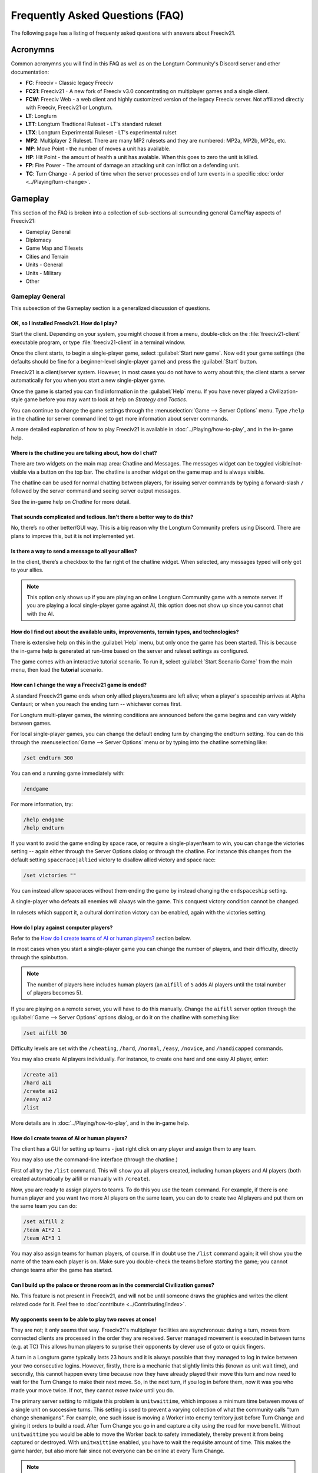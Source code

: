 ..
    SPDX-License-Identifier: GPL-3.0-or-later
    SPDX-FileCopyrightText: 1996-2021 Freeciv Contributors
    SPDX-FileCopyrightText: 2022-2023 James Robertson <jwrober@gmail.com>
    SPDX-FileCopyrightText: 2022 louis94 <m_louis30@yahoo.com>

.. Custom Interpretive Text Roles for longturn.net/Freeciv21
.. role:: unit
.. role:: improvement
.. role:: wonder
.. role:: advance

Frequently Asked Questions (FAQ)
********************************


The following page has a listing of frequenty asked questions with answers about Freeciv21.

Acronymns
=========

Common acronymns you will find in this FAQ as well as on the Longturn Community's Discord server and other
documentation:

* :strong:`FC`: Freeciv - Classic legacy Freeciv
* :strong:`FC21`: Freeciv21 - A new fork of Freeciv v3.0 concentrating on multiplayer games and a single
  client.
* :strong:`FCW`: Freeciv Web - a web client and highly customized version of the legacy Freeciv server.
  Not affiliated directly with Freeciv, Freeciv21 or Longturn.
* :strong:`LT`: Longturn
* :strong:`LTT`: Longturn Tradtional Ruleset - LT's standard ruleset
* :strong:`LTX`: Longturn Experimental Ruleset - LT's experimental rulset
* :strong:`MP2`: Multiplayer 2 Ruleset. There are many MP2 rulesets and they are numbered: MP2a, MP2b, MP2c,
  etc.
* :strong:`MP`: Move Point - the number of moves a unit has available.
* :strong:`HP`: Hit Point - the amount of health a unit has avalable. When this goes to zero the unit is
  killed.
* :strong:`FP`: Fire Power - The amount of damage an attacking unit can inflict on a defending unit.
* :strong:`TC`: Turn Change - A period of time when the server processes end of turn events in a specific
  :doc:`order <../Playing/turn-change>`.


Gameplay
========

This section of the FAQ is broken into a collection of sub-sections all surrounding general GamePlay aspects
of Freeciv21:

* Gameplay General
* Diplomacy
* Game Map and Tilesets
* Cities and Terrain
* Units - General
* Units - Military
* Other


Gameplay General
----------------

This subsection of the Gameplay section is a generalized discussion of questions.

OK, so I installed Freeciv21. How do I play?
^^^^^^^^^^^^^^^^^^^^^^^^^^^^^^^^^^^^^^^^^^^^

Start the client. Depending on your system, you might choose it from a menu, double-click on the
:file:`freeciv21-client` executable program, or type :file:`freeciv21-client` in a terminal window.

Once the client starts, to begin a single-player game, select :guilabel:`Start new game`. Now edit your
game settings (the defaults should be fine for a beginner-level single-player game) and press the
:guilabel:`Start` button.

Freeciv21 is a client/server system. However, in most cases you do not have to worry about this; the client
starts a server automatically for you when you start a new single-player game.

Once the game is started you can find information in the :guilabel:`Help` menu. If you have never played a
Civilization-style game before you may want to look at help on :title-reference:`Strategy and Tactics`.

You can continue to change the game settings through the :menuselection:`Game --> Server Options` menu.
Type :literal:`/help` in the chatline (or server command line) to get more information about server commands.

A more detailed explanation of how to play Freeciv21 is available in :doc:`../Playing/how-to-play`, and in the
in-game help.

Where is the chatline you are talking about, how do I chat?
^^^^^^^^^^^^^^^^^^^^^^^^^^^^^^^^^^^^^^^^^^^^^^^^^^^^^^^^^^^

There are two widgets on the main map area: Chatline and Messages. The messages widget can be toggled
visible/not-visible via a button on the top bar. The chatline is another widget on the game map and is always
visible.

The chatline can be used for normal chatting between players, for issuing server commands by typing a
forward-slash :literal:`/` followed by the server command and seeing server output messages.

See the in-game help on :title-reference:`Chatline` for more detail.

That sounds complicated and tedious. Isn’t there a better way to do this?
^^^^^^^^^^^^^^^^^^^^^^^^^^^^^^^^^^^^^^^^^^^^^^^^^^^^^^^^^^^^^^^^^^^^^^^^^

No, there’s no other better/GUI way. This is a big reason why the Longturn Community prefers using Discord.
There are plans to improve this, but it is not implemented yet.

Is there a way to send a message to all your allies?
^^^^^^^^^^^^^^^^^^^^^^^^^^^^^^^^^^^^^^^^^^^^^^^^^^^^

In the client, there’s a checkbox to the far right of the chatline widget. When selected, any messages typed
will only got to your allies.

.. Note:: This option only shows up if you are playing an online Longturn Community game with a remote server.
  If you are playing a local single-player game against AI, this option does not show up since you cannot
  chat with the AI.

How do I find out about the available units, improvements, terrain types, and technologies?
^^^^^^^^^^^^^^^^^^^^^^^^^^^^^^^^^^^^^^^^^^^^^^^^^^^^^^^^^^^^^^^^^^^^^^^^^^^^^^^^^^^^^^^^^^^

There is extensive help on this in the :guilabel:`Help` menu, but only once the game has been started. This is
because the in-game help is generated at run-time based on the server and ruleset settings as configured.

The game comes with an interactive tutorial scenario. To run it, select :guilabel:`Start Scenario Game` from
the main menu, then load the :strong:`tutorial` scenario.

How can I change the way a Freeciv21 game is ended?
^^^^^^^^^^^^^^^^^^^^^^^^^^^^^^^^^^^^^^^^^^^^^^^^^^^

A standard Freeciv21 game ends when only allied players/teams are left alive; when a player's spaceship
arrives at Alpha Centauri; or when you reach the ending turn -- whichever comes first.

For Longturn multi-player games, the winning conditions are announced before the game begins and can vary
widely between games.

For local single-player games, you can change the default ending turn by changing the ``endturn`` setting.
You can do this through the :menuselection:`Game --> Server Options` menu or by typing into the chatline
something like:

.. code-block:: rst

    /set endturn 300


You can end a running game immediately with:

.. code-block:: rst

    /endgame


For more information, try:

.. code-block:: rst

    /help endgame
    /help endturn


If you want to avoid the game ending by space race, or require a single-player/team to win, you can change
the victories setting -- again either through the Server Options dialog or through the chatline. For instance
this changes from the default setting ``spacerace|allied`` victory to disallow allied victory and space race:

.. code-block:: rst

    /set victories ""


You can instead allow spaceraces without them ending the game by instead changing the ``endspaceship`` setting.

A single-player who defeats all enemies will always win the game. This conquest victory condition cannot be
changed.

In rulesets which support it, a cultural domination victory can be enabled, again with the victories setting.

How do I play against computer players?
^^^^^^^^^^^^^^^^^^^^^^^^^^^^^^^^^^^^^^^

Refer to the `How do I create teams of AI or human players?`_ section below.

In most cases when you start a single-player game you can change the number of players, and their
difficulty, directly through the spinbutton.

.. note:: The number of players here includes human players (an ``aifill`` of ``5`` adds AI players until the
  total number of players becomes 5).

If you are playing on a remote server, you will have to do this manually. Change the ``aifill`` server option
through the :guilabel:`Game --> Server Options` options dialog, or do it on the chatline with something like:

.. code-block:: rst

    /set aifill 30


Difficulty levels are set with the ``/cheating``, ``/hard``, ``/normal``, ``/easy``, ``/novice``, and
``/handicapped`` commands.

You may also create AI players individually. For instance, to create one hard and one easy AI player, enter:

.. code-block:: rst

    /create ai1
    /hard ai1
    /create ai2
    /easy ai2
    /list


More details are in :doc:`../Playing/how-to-play`, and in the in-game help.

How do I create teams of AI or human players?
^^^^^^^^^^^^^^^^^^^^^^^^^^^^^^^^^^^^^^^^^^^^^

The client has a GUI for setting up teams - just right click on any player and assign them to any team.

You may also use the command-line interface (through the chatline.)

First of all try the ``/list`` command. This will show you all players created, including human
players and AI players (both created automatically by aifill or manually with ``/create``).

Now, you are ready to assign players to teams. To do this you use the team command. For example, if there is
one human player and you want two more AI players on the same team, you can do to create two AI players and
put them on the same team you can do:

.. code-block:: rst

    /set aifill 2
    /team AI*2 1
    /team AI*3 1


You may also assign teams for human players, of course. If in doubt use the ``/list`` command again;
it will show you the name of the team each player is on. Make sure you double-check the teams before
starting the game; you cannot change teams after the game has started.

Can I build up the palace or throne room as in the commercial Civilization games?
^^^^^^^^^^^^^^^^^^^^^^^^^^^^^^^^^^^^^^^^^^^^^^^^^^^^^^^^^^^^^^^^^^^^^^^^^^^^^^^^^

No. This feature is not present in Freeciv21, and will not be until someone draws the graphics and writes the
client related code for it. Feel free to :doc:`contribute <../Contributing/index>`.

My opponents seem to be able to play two moves at once!
^^^^^^^^^^^^^^^^^^^^^^^^^^^^^^^^^^^^^^^^^^^^^^^^^^^^^^^

They are not; it only seems that way. Freeciv21's multiplayer facilities are asynchronous: during a turn,
moves from connected clients are processed in the order they are received. Server managed movement is executed
in between turns (e.g. at TC) This allows human players to surprise their opponents by clever use of goto or
quick fingers.

A turn in a Longturn game typically lasts 23 hours and it is always possible that they managed to log in twice
between your two consecutive logins. However, firstly, there is a mechanic that slightly limits this (known as
unit wait time), and secondly, this cannot happen every time because now they have already played their move
this turn and now need to wait for the Turn Change to make their next move. So, in the next turn, if you log
in before them, now it was you who made your move twice. If not, they cannot :emphasis:`move twice` until you
do.

The primary server setting to mitigate this problem is ``unitwaittime``, which imposes a minimum time between
moves of a single unit on successive turns. This setting is used to prevent a varying collection of what the
community calls "turn change shenanigans". For example, one such issue is moving a :unit:`Worker` into enemy
territory just before Turn Change and giving it orders to build a road. After Turn Change you go in and
capture a city using the road for move benefit. Without ``unitwaittime`` you would be able to move the
:unit:`Worker` back to safety immediately, thereby prevent it from being captured or destroyed. With
``unitwaittime`` enabled, you have to wait the requisite amount of time. This makes the game harder, but also
more fair since not everyone can be online at every Turn Change.

.. Note:: The ``unitwaittime`` setting is really only used in Longturn multi-player games and is not
  enabled/used for any of the single-player rulesets shipped with Freeciv21

Why are the AI players so hard on 'novice' or 'easy'?
^^^^^^^^^^^^^^^^^^^^^^^^^^^^^^^^^^^^^^^^^^^^^^^^^^^^^

Short answer is... You are not expanding fast enough.

You can also turn off Fog of War. That way, you will see the attacks of the AI. Just type
:code:`/set fogofwar disabled` on the chatline before the game starts.

Why are the AI players so easy on 'hard'?
^^^^^^^^^^^^^^^^^^^^^^^^^^^^^^^^^^^^^^^^^

Several reasons. For example, the AI is heavily play tested under and customized to the default ruleset and
server settings. Although there are several provisions in the code to adapt to changing rules, playing under
different conditions is quite a handicap for it. Though mostly the AI simply does not have a good, all
encompassing strategy besides :strong:`"eliminate nation x"`.

To make the game harder, you could try putting some or all of the AI into a team. This will ensure that they
will waste no time and resources negotiating with each other and spend them trying to eliminate you. They
will also help each other by trading techs. See the question `How do I create teams of AI or human players?`_.

You can also form more than one AI team by using any of the different predefined teams, or put some AI
players teamed with you. Another alternative is to create AIs that are of differing skill levels. The stronger
AIs will then go after the weaker ones.

What distinguishes AI players from humans? What do the skill levels mean?
^^^^^^^^^^^^^^^^^^^^^^^^^^^^^^^^^^^^^^^^^^^^^^^^^^^^^^^^^^^^^^^^^^^^^^^^^

AI players in Freeciv21 operate in the server, partly before all client moves, partly afterwards. Unlike the
client, they can in principle observe the full state of the game, including everything about other players,
although most levels deliberately restrict what they look at to some extent.

All AI players can change production without penalty. Some levels (generally the harder ones) get other
exceptions from game rules; conversely, easier levels get some penalties, and deliberately play less well in
some regards.

For more details about how the skill levels differ from each other, see the help for the relevant server
command (for instance :code:`/help hard`).

Other than as noted here, the AI players are not known to cheat.

Does the client have a combat calculator, like other Civ games have?
^^^^^^^^^^^^^^^^^^^^^^^^^^^^^^^^^^^^^^^^^^^^^^^^^^^^^^^^^^^^^^^^^^^^

There is no integrated combat calculator. You can use the one on the longturn.net website here:
https://longturn.net/warcalc/. You can also select an attacking unit and then middle-click over a defending
unit and in the pop-up window will see the odds of win/loss.

Where in the client does it say what government you’re currently under?
^^^^^^^^^^^^^^^^^^^^^^^^^^^^^^^^^^^^^^^^^^^^^^^^^^^^^^^^^^^^^^^^^^^^^^^

On the topbar near the right side there is a bank of graphics that show what your economy consists of (Tax,
Sci , or Lux) as well as what Government you are under, chance for Global Warming, Nuclear Winter and how far
along you are with research. You can hover your mouse over any of these icons to see more details.

What government do you start under?
^^^^^^^^^^^^^^^^^^^^^^^^^^^^^^^^^^^

You start under Despotism in LTT. This is a ruleset configured item.

Do things that give more trade (certain governments, wonders) only give this bonus if there’s already at least 1 trade produced on a tile?
^^^^^^^^^^^^^^^^^^^^^^^^^^^^^^^^^^^^^^^^^^^^^^^^^^^^^^^^^^^^^^^^^^^^^^^^^^^^^^^^^^^^^^^^^^^^^^^^^^^^^^^^^^^^^^^^^^^^^^^^^^^^^^^^^^^^^^^^^^

The short answer is yes in LTT. This is a ruleset configured item.


Diplomacy
---------

This subsection of the Gameplay section is a discussion around Diplomacy.

Why cannot I attack another player's units?
^^^^^^^^^^^^^^^^^^^^^^^^^^^^^^^^^^^^^^^^^^^

You have to declare war first. See the section for `How do I declare war on another player?`_ below.

.. note:: In some rulesets, you start out at war with all players. In other rulesets, as soon as you
    make contact with a player, you enter armistise towards peace. At lower skill levels, AI players offer
    you a cease-fire treaty upon first contact, which if accepted has to be broken before you can attack
    the player's units or cities. The main thing to remember is you have to be in the diplomatic state of war
    in order to attack an enemy.

How do I declare war on another player?
^^^^^^^^^^^^^^^^^^^^^^^^^^^^^^^^^^^^^^^

Go to the :guilabel:`Nations` page (F3), select the player row, then click :guilabel:`Cancel Treaty` at the
top. This drops you from :emphasis:`cease fire`, :emphasis:`armistice`, or :emphasis:`peace` into
:emphasis:`war`. If you have already signed a permanent :emphasis:`alliance` treaty with the player, you will
have to cancel treaties several times to get to :emphasis:`war`.

See the in-game help on :title-reference:`Diplomacy` for more detail.

.. note:: The ability to arbitrarily leave :emphasis:`peace` and go to :emphasis:`war` is also heavily
    dependent on the form of governement your nation is currently ruled by. See the in-game help on
    :title-reference:`Government` for more details.

How do I do diplomatic meetings?
^^^^^^^^^^^^^^^^^^^^^^^^^^^^^^^^

Go to the :guilabel:`Nations` page (F3), select the player row, then choose :guilabel:`Meet` at the top.
Remember that you have to either have contact with the player or an embassy established in one of their cities
with a :unit:`Diplomat`.

How do I trade money with other players?
^^^^^^^^^^^^^^^^^^^^^^^^^^^^^^^^^^^^^^^^

If you want to make a monetary exchange, first initiate a diplomatic meeting as described in the section
about `How do I do diplomatic meetings?`_ above. In the diplomacy dialog, enter the amount you wish to give in
the gold input field on your side or the amount you wish to receive in the gold input field on their side.
With the focus in either input field, press :guilabel:`Enter` to insert the clause into the treaty.

.. Note:: In some rulsets there might be a "tax" on gold transfers, so watch out that not all gold will make
  it to its intended destination nation.

Is there a way to tell who’s allied with who?
^^^^^^^^^^^^^^^^^^^^^^^^^^^^^^^^^^^^^^^^^^^^^

The :guilabel:`Nations` Page (F3) shows diplomacy and tech information if you have an embassy with the target
nation. To see what is going on, select a nation and look at the bottom of the screen.


Game Map and Tilesets
---------------------

This subsection of the Gameplay section is a discussion around the game map and tilesets (the graphics layer).

Can one use a regular square tileset for iso-square maps and vice versa?
^^^^^^^^^^^^^^^^^^^^^^^^^^^^^^^^^^^^^^^^^^^^^^^^^^^^^^^^^^^^^^^^^^^^^^^^

While that’s technically possible, hex and iso-hex topologies aren’t directly compatible with each other, so
the result isn’t playable in a good (visualization) way. In the client you can force the change of tileset by
going to :menuselection:`Game --> Load Another Tileset`. If the client can change, it will and you will be
able to experiment a bit. If there is a complete discrepency, the client will throw an error and will not make
the requested change.

How do I play on a hexagonal grid?
^^^^^^^^^^^^^^^^^^^^^^^^^^^^^^^^^^

It is possible to play with hexagonal instead of rectangular tiles. To do this you need to set your topology
before the game starts; set this with Map topology index from the game settings, or in the chatline:

.. code-block:: rst

    /set topology hex|iso|wrapx


This will cause the client to use an isometric hexagonal tileset when the game starts (go to
:menuselection:`Game --> Set local options` to choose a different one from the drop-down;
hexemplio and isophex are included with the game).

You may also play with overhead hexagonal, in which case you want to set the topology setting to
:code:`hex|wrapx`; the hex2t tileset is supplied for this mode.

Can one use a hexagonal tileset for iso-hex maps and vice versa?
^^^^^^^^^^^^^^^^^^^^^^^^^^^^^^^^^^^^^^^^^^^^^^^^^^^^^^^^^^^^^^^^

See the question `Can one use a regular square tileset for iso-square maps and vice versa?`_ above.


Cities and Terrain
------------------

This subsection of the Gameplay section is a discussion around cities and the terrain around them.

My irrigated grassland produces only 2 food. Is this a bug?
^^^^^^^^^^^^^^^^^^^^^^^^^^^^^^^^^^^^^^^^^^^^^^^^^^^^^^^^^^^

No, it is not -- it is a feature. Your government is probably Despotism, which has a -1 output penalty whenever
a tile produces more than 2 units of food, production, ortrade. You should change your government (See the
in-game help on :title-reference:`Government` for more detail) to get rid of this penalty.

This feature is also not 100% affected by the form of government. There are some small and great wonders
in certain rulesets that get rid of the output penalty.

Can I build land over sea/transform ocean to land?
^^^^^^^^^^^^^^^^^^^^^^^^^^^^^^^^^^^^^^^^^^^^^^^^^^

Yes. You can do that by placing :unit:`Engineer` in a :unit:`Transport` and going to the ocean tile you want
to build land on. Click the :unit:`Transport` to display a list of the transported :unit:`Engineers` and
activate them. Then give them the order of transforming the tile to swamp. This will take a very long time
though, so you had better try with 6 or 8 :unit:`Engineers` at a time. There must be 3 adjacent land tiles to
the ocean tile (e.g. a land corner) you are transforming for this activiy to work.

Is there an enforced minimum distance between cities?
^^^^^^^^^^^^^^^^^^^^^^^^^^^^^^^^^^^^^^^^^^^^^^^^^^^^^

This depends on the ruleset. In LTT there is a minimum distance of 3 empty tiles between two cities. You can
think of it as “no city can be built within the work radius of another city”, since the work radius of a city
is also 3 tiles in LTT.

This setting, knowns as ``citymindist``, can be set in the server settings before a local game starts or by
changing at the chatline:

.. code-block:: rst

    /set citymindist 4


If your city is going to grow next turn and you rush-buy a Granary, do you still get the food savings?
^^^^^^^^^^^^^^^^^^^^^^^^^^^^^^^^^^^^^^^^^^^^^^^^^^^^^^^^^^^^^^^^^^^^^^^^^^^^^^^^^^^^^^^^^^^^^^^^^^^^^^

Yes. Production is “produced” before growth at turn change. This is true for all rulsets as it is part of the
standard :doc:`Turn Change <../Playing/turn-change>` process.

How much population do Settlers take to build?
^^^^^^^^^^^^^^^^^^^^^^^^^^^^^^^^^^^^^^^^^^^^^^

Two (2) in the LTT ruleset. This is a ruleset configurable item. See the in-game help on
:title-reference:`Units` for more detail to see what the settings is for the ruleset you loaded at game
start.

Do tiles remember terraforming progress?
^^^^^^^^^^^^^^^^^^^^^^^^^^^^^^^^^^^^^^^^

If you change orders for the unit doing the terraforming and don’t change them back within the same turn, the
terraforming progress is lost. If you change orders and then change them back, nothing special happens.
Terraforming is always processed at Turn Change.

How frequently do natural disasters happen?
^^^^^^^^^^^^^^^^^^^^^^^^^^^^^^^^^^^^^^^^^^^

This depends on the ruleset. For the LTT ruleset, all natural disasters have a 1% probability to happen each
turn. The default is 10%. This setting, known as ``disasters``, can be set in the server settings before a
local game starts or by changing at the chatline:

.. code-block:: rst

    /set disasters 20


Does the city work area change in any way during the game?
^^^^^^^^^^^^^^^^^^^^^^^^^^^^^^^^^^^^^^^^^^^^^^^^^^^^^^^^^^

This is a ruleset configured option. In LTT the intial value is ``15``, effectively giving 3 tiles "out" from
the city center in all directions. Varying technologies or buildings can be programmed into the ruleset to
change the vision radius (e.g. the work area) of a city.

Is it worth it to build cities on hills (potentially with rivers), or is the risk of earthquakes and floods too large?
^^^^^^^^^^^^^^^^^^^^^^^^^^^^^^^^^^^^^^^^^^^^^^^^^^^^^^^^^^^^^^^^^^^^^^^^^^^^^^^^^^^^^^^^^^^^^^^^^^^^^^^^^^^^^^^^^^^^^^

It’s usually worth it, since hills and rivers have great defense values. Rivers also allow you to build an
:improvement:`Aqueduct, River` without the knowledge of Construction and it is much cheaper to build and
requires no upkeep.

.. note:: It is a great strategy if you can do this to place your first city (Capital) either on a river or
  adjacent to one to get this "fresh water" effect. You can get the city up to size 16 very fast with the right
  growth strategy.

Is there a benefit to lake tiles over ocean tiles? What are their differences?
^^^^^^^^^^^^^^^^^^^^^^^^^^^^^^^^^^^^^^^^^^^^^^^^^^^^^^^^^^^^^^^^^^^^^^^^^^^^^^

There are at least the following differences:

* Lake tiles allow an adjacent city to build a cheap :improvement:`Aqueduct, Lake` with no upkeep and before
  the discovery of :advance:`Construction`. This is commonly referred to as the "fresh water" effect.
* Lake tiles give more food than ocean tiles, especially with the Fish tile special.
* Shallow ocean gives +1 production with :improvement:`Offshore Platform`. The :improvement:`Offshore Platform`
  city improvement often comes with the discovery of :advance:`Miniturization` in most rulesets, but this is a
  ruleset configurable item.
* Some ships can’t travel on deep ocean (such as :unit:`Triremes`)
* Shallow ocean has a 10% defense bonus.
* Ocean tiles allow you to build :improvement:`Harbor`, giving +1 food. The :improvement:`Harbor` city
  improvement often comes with the discovery of :advance:`Seafaring` in most rulsets, but this is a ruleset
  configurable item.

Is “Aqueduct, River” identical to “Aqueduct, Lake”?
^^^^^^^^^^^^^^^^^^^^^^^^^^^^^^^^^^^^^^^^^^^^^^^^^^^

In most rulesets, yes. It is part of the "fresh water" effect of giving a cheap :improvement:`Aqueduct` that
has no gold upkeep and does not require the discovery of :advance:`Construction`.

Is the city tile worked for free?
^^^^^^^^^^^^^^^^^^^^^^^^^^^^^^^^^

Yes. This is hardcoded in the server. In all rulesets a size 1 city will always have two tiles being worked
by the citizens of the city: the city center tile and another one in its vision radius that is not being
worked by an adjacent city.

Do you get free irrigation on the city tile?
^^^^^^^^^^^^^^^^^^^^^^^^^^^^^^^^^^^^^^^^^^^^

You get a “virtual” irrigation effect. It works the same way as regular irrigation for food purposes, but
doesn’t allow you to build irrigation next to the city by itself. You’ll have to build regular irrigation on
the city center tile to do that. The free irrigation is lost if you build a mine on the city tile (just like
regular irrigation on a regular tile is lost with a mine). This means that a desert tile that is mined has
zero (0) food, even when on a city center tile. Since the “virtual” irrigation works like regular irrigation,
if you build a city on a tile that can’t be irrigated normally (e.g. a forest), you don’t get any food bonus.

In the late game, many rulesets have a :improvement:`Supermarket`, that comes with the disovery of
Refrigeration. A player can then use :unit:`Workers` or :unit:`Engineers` to add Farmland on top of the
existing irrigation for an addition food bonus. In this sense, if you want to get the Farmland food effect on
a city center tile that is already "virtually" irrigated you will have to actually irrigate the tile and then
add Farmland on top of it, just like any other regular tile.

Does the city tile have any production bonuses?
^^^^^^^^^^^^^^^^^^^^^^^^^^^^^^^^^^^^^^^^^^^^^^^

A city tile has a +1 production bonus, added after any other bonuses (such as railroad).

Does LTT have the extra food from rivers on a desert tile when irrigated, like other rulesets have?
^^^^^^^^^^^^^^^^^^^^^^^^^^^^^^^^^^^^^^^^^^^^^^^^^^^^^^^^^^^^^^^^^^^^^^^^^^^^^^^^^^^^^^^^^^^^^^^^^^^

Yes, an irrigated desert tile with a river gives an extra +1 food in addition to the regular irrigation food
bonus. This is a game engine (server) item and is not driven by a ruleset, such as LTT.

Is there any penalty when changing a city production task?
^^^^^^^^^^^^^^^^^^^^^^^^^^^^^^^^^^^^^^^^^^^^^^^^^^^^^^^^^^

There are 4 “categories” of production: units, city improvements (e.g. Buildings), great wonders, and small
wonders. If you change within a “category” (e.g. :unit:`Phalanx` to :unit:`Horsemen`, or
:improvement:`Library` to :improvement:`Bank`), there is no penalty. If you change across categories (e.g.
:unit:`Archers` to :improvement:`Library`, or :wonder:`Leonardo’s Workshop` to :unit:`Frigate`), there’s a 50%
penalty. If you change back to the same category within the same turn, the penalty is reversed. If you change
multiple times, the penalty is only applied once, which means that if you change the production target more
than once in a turn there will be no penalty as long as you land on the same "category" as was active at the
beginning of the turn.

Is there a way to claim tiles using Diplomats?
^^^^^^^^^^^^^^^^^^^^^^^^^^^^^^^^^^^^^^^^^^^^^^

No. In Freeciv21 there are generally 4 ways to gain tile ownership:

* Build a city and claim the tiles first.
* Grow your cities super big and much bigger than your neighbor's cities. National borders can move at Turn
  Change based on culture score.
* Build a Fortress and place a Military unit (e.g. a :unit:`Phalanx`) inside the Fortress.
* Conquer the city and take its tiles for your own.

Is there a way to create a hill other than terraforming a mountain?
^^^^^^^^^^^^^^^^^^^^^^^^^^^^^^^^^^^^^^^^^^^^^^^^^^^^^^^^^^^^^^^^^^^

You can also terraform a hill from plains with :unit:`Engineers`. In some rulesets, such as LTT, this is very
expensive in workker move points and can take some time unless you place many :unit:`Engineers` on the tile
at the same time.

Can you build a hill under a city?
^^^^^^^^^^^^^^^^^^^^^^^^^^^^^^^^^^

Yes, you sure can!


Units - General
---------------

This subsection of the Gameplay section is a generalized discussion around units.

When does the game inform you of enemy movement within your units’ field of vision?
^^^^^^^^^^^^^^^^^^^^^^^^^^^^^^^^^^^^^^^^^^^^^^^^^^^^^^^^^^^^^^^^^^^^^^^^^^^^^^^^^^^

It depends on the status of the unit. If the unit is fortified or working on another task (e.g. irrigation)
then you will not be notified. Only the :strong:`Sentry` status will give you a notification.

If I move a unit onto a mountain, does that change how many movement points the unit has next turn?
^^^^^^^^^^^^^^^^^^^^^^^^^^^^^^^^^^^^^^^^^^^^^^^^^^^^^^^^^^^^^^^^^^^^^^^^^^^^^^^^^^^^^^^^^^^^^^^^^^^

All units that end their turn on a mountain start with 1 less MP the following turn. The exception to this
rule are units that ignore terrain movement completely (e.g. :unit:`Explorers`, and :unit:`Alpine Troops`).
This is knowns as "ignoring terrain effects".

What is a unit’s terraforming speed based on?
^^^^^^^^^^^^^^^^^^^^^^^^^^^^^^^^^^^^^^^^^^^^^

It’s based on the base amount of movement points for that unit and veteran level bonus. The base terraforming
duration is specified in the ruleset files.

.. todo:: This is discussed in detail in a forthcoming LTT Gamer's Manual. Update this entry at that time.

Can workers do all land conversions? Or are most land conversions locked behind engineers?
^^^^^^^^^^^^^^^^^^^^^^^^^^^^^^^^^^^^^^^^^^^^^^^^^^^^^^^^^^^^^^^^^^^^^^^^^^^^^^^^^^^^^^^^^^

All :unit:`Workers` can do land conversions except for major land transformations, which are available only
with :unit:`Engineers`.

Does a damaged worker work slower than normal?
^^^^^^^^^^^^^^^^^^^^^^^^^^^^^^^^^^^^^^^^^^^^^^

No, Hit Points do not factor in a :unit:`Worker's` ability to conduct infrastructure improvements to tiles.

When terraforming, does some movement get used on the last turn of terraforming? Does the unit start with less movement points?
^^^^^^^^^^^^^^^^^^^^^^^^^^^^^^^^^^^^^^^^^^^^^^^^^^^^^^^^^^^^^^^^^^^^^^^^^^^^^^^^^^^^^^^^^^^^^^^^^^^^^^^^^^^^^^^^^^^^^^^^^^^^^^^

Terraforming doesn’t affect a unit's Movement Points in any way.

Does damage reduce the amount of movement points the unit has?
^^^^^^^^^^^^^^^^^^^^^^^^^^^^^^^^^^^^^^^^^^^^^^^^^^^^^^^^^^^^^^

This depends on the unit class and the ruleset configuration. If a unit’s help text specifies it is "slowed
down when damaged", then it does. If it doesn’t say anything about it, then it doesn’t.

Do Caravans give full production?
^^^^^^^^^^^^^^^^^^^^^^^^^^^^^^^^^

The :unit:`Caravan` unit is a special unit that allows a player to move production from one city to another in
order to increase the speed of constructing wonders (both small and great). This effect only works for wonders
and no other city improvement. The :unit:`Caravan` unit acts like any other unit when disbanded in a city: it
gives back 50% of the shields it took to construct it in the first place. In many rulesets the :unit:`Freight`
becomes available in the late game and obsoletes the :unit:`Caravan`. The :unit:`Freight` works the same way.

How does unit leveling work?
^^^^^^^^^^^^^^^^^^^^^^^^^^^^

Freeciv21 calls this unit "Veterancy" or "Veteran Levels". You have a chance every turn for any kind of unit to
gain an upgrade via experience. The experience depends on the unit and what they are doing. For example,
a :unit:`Worker` gains experience by creating terrain infrastructure, or a :unit:`Phalanx` gains experience
during both defense and offense (attack) movements. See the following table:

+-----------------+-------------------+------------------+------------------------+
|                 |                   |                  | Promotion Chance       |
| Level           | Combat Strength   | Move Bonus       +-----------+------------+
|                 |                   |                  | In Combat | By Working |
+=================+===================+==================+===========+============+
| Green           | 1x                | 0                | 50        | 9          |
+-----------------+-------------------+------------------+-----------+------------+
| Veteran 1 (v)   | 1.5x (from Green) | 1/3 (from Green) | 45        | 6          |
+-----------------+-------------------+------------------+-----------+------------+
| Veteran 2 (vv)  | 1.75x             | 2/3              | 40        | 6          |
+-----------------+-------------------+------------------+-----------+------------+
| Veteran 3 (vvv) | 2x                | 1                | 35        | 6          |
+-----------------+-------------------+------------------+-----------+------------+
| Hardened 1 (h1) | 2.25x             | 1 1/3            | 30        | 5          |
+-----------------+-------------------+------------------+-----------+------------+
| Hardened 2 (h2) | 2.5x              | 1 2/3            | 25        | 5          |
+-----------------+-------------------+------------------+-----------+------------+
| Hardened 3 (h3) | 2.75x             | 2                | 20        | 4          |
+-----------------+-------------------+------------------+-----------+------------+
| Elite 1 (e1)    | 3x                | 2 1/3            | 15        | 4          |
+-----------------+-------------------+------------------+-----------+------------+
| Elite 2 (e2)    | 3.25x             | 2 2/3            | 10        | 3          |
+-----------------+-------------------+------------------+-----------+------------+
| Elite 3 (e3)    | 3.5x              | 3                | 0         | 0          |
+-----------------+-------------------+------------------+-----------+------------+

Is it possible to change a unit’s home city?
^^^^^^^^^^^^^^^^^^^^^^^^^^^^^^^^^^^^^^^^^^^^

To be clear, a unit's "home city" is the city that produced it.

It is possible when the unit is moved to a city that isn’t its current home city. You then get an option to
change the home city. With the unit in a city you can either use hotkey “h” or
:guilabel:`Unit --> Set Home City` to rehome the unit to the city it is inside.

.. Note:: Some rulsets allow "unhomed" units. These kind of units will never have a home city and you cannot
  change it, even if you wanted to. These units have no upkeep, so they can stay unhomed.

Are queued goto commands executed before or after units and city improvements are built?
^^^^^^^^^^^^^^^^^^^^^^^^^^^^^^^^^^^^^^^^^^^^^^^^^^^^^^^^^^^^^^^^^^^^^^^^^^^^^^^^^^^^^^^^

After. For example, you can beat an enemy attacking unit with a queued goto to your city by rush-buying a
defensive unit (it will get built first during normal :doc:`turn change processing <../Playing/turn-change>`),
and the attacking unit will move after that.


Units - Military
----------------

This subsection of the Gameplay section is a discussion around military units specifically.

My opponent's last city is on a 1x1 island so I cannot conquer it, and they will not give up. What can I do?
^^^^^^^^^^^^^^^^^^^^^^^^^^^^^^^^^^^^^^^^^^^^^^^^^^^^^^^^^^^^^^^^^^^^^^^^^^^^^^^^^^^^^^^^^^^^^^^^^^^^^^^^^^^^

It depends on the ruleset, but often researching Amphibious Warfare will allow you to build a
:unit:`Marine`. Alternatively research Combined Arms and either move a :unit:`Helicopter` or airdrop a
:unit:`Paratrooper` there. When viewing the in-game help text for :title-reference:`Units`, be on the look out
for ``Can launch attack from non-native tiles``. This is the unit's feature that allows you to attack from
the ocean or air versus land, which is a native tile.

If you cannot build :unit:`Marines` yet, but you do have :unit:`Engineers`, and other land is close-by, you
can also build a land-bridge to the island (i.e. transform the ocean). If you choose this route, make sure
that your :unit:`Transport` is well defended!

Does a unit with less than 1 movement point remaining have weaker attacks?
^^^^^^^^^^^^^^^^^^^^^^^^^^^^^^^^^^^^^^^^^^^^^^^^^^^^^^^^^^^^^^^^^^^^^^^^^^

Yes, the base attack is multiplied by the remaining movement points when the unit has less than 1 MP left.
This is commonly known as “tired attack”. As an example, a green :unit:`Knights` (base attack 6) with 6/9
movement points remaining will attack as if it had attack 4.

How can I tell what final defense a unit will have after applying all bonuses from terrain, fortification, city, and such?
^^^^^^^^^^^^^^^^^^^^^^^^^^^^^^^^^^^^^^^^^^^^^^^^^^^^^^^^^^^^^^^^^^^^^^^^^^^^^^^^^^^^^^^^^^^^^^^^^^^^^^^^^^^^^^^^^^^^^^^^^^

The client doesn’t show this information, so you’ll have to calculate manually. Math is an important element of
all Freeciv21 games, and especialy the LTT and LTX multi-player games the Longturn Community enjoys playing. As
in the game of Chess, the "board" does not do the math for you. You much gauge the risk-reward ratios of your
moves and counter-moves. This is the same in Freeciv21. The game will not do the math for you. This table should
help you in doing the math:

+---------------------------------------+-----------------+------------------+-----------------+----------------------+-----------+-----------+--------------------+-------------------+
| Terrain                               | Open (Sentried) | Open (Fortified) | Fortress (Open) | Fortress (Fortified) | City <= 8 | City >= 9 | City <= 8 w/ Walls | City >=9 w/ Walls |
+=======================================+=================+==================+=================+======================+===========+===========+====================+===================+
| Grass, Plains, Desert, Tundra, Desert | 1.0x            | 1.5x             | 2.0x            | 3.0x                 | 2.25x     | 3.0x      | 3.75x              | 4.5x              |
+---------------------------------------+-----------------+------------------+-----------------+----------------------+-----------+-----------+--------------------+-------------------+
| Forest, Jungle, Swamp                 | 1.25x           | 1.88x            | 2.5x            | 3.75x                | 2.81x     | 3.75x     | 4.69x              | 5.63x             |
+---------------------------------------+-----------------+------------------+-----------------+----------------------+-----------+-----------+--------------------+-------------------+
| Hills                                 | 1.5x            | 2.25x            | 3.0x            | 4.5x                 | 3.38x     | 4.5x      | 5.63x              | 6.75x             |
+---------------------------------------+-----------------+------------------+-----------------+----------------------+-----------+-----------+--------------------+-------------------+
| Mountains                             | 2.0x            | 3.0x             | 4.0x            | 6.0x                 | N/A       | N/A       | N/A                | N/A               |
+---------------------------------------+-----------------+------------------+-----------------+----------------------+-----------+-----------+--------------------+-------------------+
| w/ River                              | +1.25x on top of the other modifiers above                                                                                                   |
+---------------------------------------+----------------------------------------------------------------------------------------------------------------------------------------------+

.. Tip:: The legacy Freeciv WiKi gives some good information in the Game Manual about Terrain here:
  https://freeciv.fandom.com/wiki/Terrain.

What is the math for upgrading units in LTT?
^^^^^^^^^^^^^^^^^^^^^^^^^^^^^^^^^^^^^^^^^^^^

The basic upgrade cost is the same as disbanding the old unit in a city, and then rush-buying the new unit from
the contributed shields (production).

:strong:`Example`: :unit:`Phalanx` --> :unit:`Pikeman`

The :unit:`Phalanx` contributes 7 shields (:math:`15 \div 2` rounded down). The :unit:`Pikeman` costs 25
shields. The remaining 18 shields (:math:`25 - 7`), is bought with gold using the formula for rush-buying
units. For the math folks out there, the formula for rush-buying units (in all cases, not just for upgrades)
is: :math:`2p + \frac{p^2}{20}` where :math:`p` is the remaining production (or shields).

Are diplomats used up when investigating an enemy city?
^^^^^^^^^^^^^^^^^^^^^^^^^^^^^^^^^^^^^^^^^^^^^^^^^^^^^^^

Yes, they are destroyed/consumed after conducting an "investigate city" action. In some rulesets (notably LTT
and LTX), there is a :unit:`Spy` available when you research Espionage. The :unit:`Spy` is not consumed by the
same actions as the :unit:`Diplomat`.

Are there any other diplomatic units, other than Diplomats and Spies?
^^^^^^^^^^^^^^^^^^^^^^^^^^^^^^^^^^^^^^^^^^^^^^^^^^^^^^^^^^^^^^^^^^^^^

The units available is highly dependent on the ruleset. For the LTT and LTX rulesets there are a couple "tech"
stealing units: :unit:`Scribe` and :unit:`Scholar`. They can be used to steal (incite) units from other players
and also to steal technology. In the LTT and LTX rulesets, there is no technology trading (between allies), so
these two units were created as a way to allow technology trading, but at a risk.

When my unit moves in my territory on rivers, it costs 1/3 MP per tile. If I move on a river in enemy territory, it costs the full MP for the tile. Why?
^^^^^^^^^^^^^^^^^^^^^^^^^^^^^^^^^^^^^^^^^^^^^^^^^^^^^^^^^^^^^^^^^^^^^^^^^^^^^^^^^^^^^^^^^^^^^^^^^^^^^^^^^^^^^^^^^^^^^^^^^^^^^^^^^^^^^^^^^^^^^^^^^^^^^^^^

Tile improvements that affect movement (rivers, roads, railroads) only apply when the unit is on allied
territory, or on territory not owned by anyone. When moving through enemy territory, the terrain acts as if
those improvements don’t exist. The server setting that controls this is called ``restrictinfra``. This value
can be set in the server settings before a local game starts or by changing at the chatline:

.. code-block:: rst

    /set restrictinfra FALSE


The LTT and LTX rulesets used by the Longturn Community have this value set to ``TRUE``. This is also the
default setting for many of the single-player rulesets shipped with Freeciv21.

Is there a way to see potential battle odds?
^^^^^^^^^^^^^^^^^^^^^^^^^^^^^^^^^^^^^^^^^^^^

Yes. Select the unit you want to attack with and then middle-click (or Alt-click on Windows) over the potential
target and a pop-up window will show you the odds of attack and defense taking into account all aspects of
the attack (or defense) include terrain bonus, unit veterancy, etc.

When a city is captured, all units homed in that city that are currently in another city of yours are re-homed to that city. What happens to the the other units?
^^^^^^^^^^^^^^^^^^^^^^^^^^^^^^^^^^^^^^^^^^^^^^^^^^^^^^^^^^^^^^^^^^^^^^^^^^^^^^^^^^^^^^^^^^^^^^^^^^^^^^^^^^^^^^^^^^^^^^^^^^^^^^^^^^^^^^^^^^^^^^^^^^^^^^^^^^^^^^^^^

Any units not in a native city (e.g. your own city) are lost. This includes allied cities or outside of any
city in the field.


Other
-----

This subsection of the Gameplay section is a catchall area for questions do not fit nicely into the other
subsections.

Can I change settings or rules to get different types of games?
^^^^^^^^^^^^^^^^^^^^^^^^^^^^^^^^^^^^^^^^^^^^^^^^^^^^^^^^^^^^^^^

Of course. Before the game is started, you may change settings through the :guilabel:`Server Options`
dialog. You may also change these settings or use server commands through the chatline. If you use the
chatline, use the:

.. code-block:: rst

    /show

command to display the most commonly-changed settings, or

.. code-block:: rst

    /help <setting>


to get help on a particular setting, or

.. code-block:: rst

    /set <setting> <value>


to change a setting to a particular value. After the game begins you may still change some settings, but not
others.

You can create rulesets or :strong:`modpacks` - alternative sets of units, buildings, and technologies.
Several different rulesets come with the Freeciv21 distribution, including a civ1 (Civilization 1
compatibility mode), and civ2 (Civilization 2 compatibility mode). Use the ``rulesetdir`` command to change
the ruleset (as in ``/rulesetdir civ2``). For more information refer to :doc:`../Modding/index`.

How compatible is Freeciv21 with the commercial Civilization games?
^^^^^^^^^^^^^^^^^^^^^^^^^^^^^^^^^^^^^^^^^^^^^^^^^^^^^^^^^^^^^^^^^^^

Freeciv21 was created as a multiplayer version of Civilization |reg| with players moving simultaneously.
Rules and elements of Civilization II |reg|, and features required for single-player use, such as AI
players, were added later.

This is why Freeciv21 comes with several game configurations (rulesets): the civ1 and civ2 rulesets implement
game rules, elements and features that bring it as close as possible to Civilization I and Civilization II
respectively, while other rulesets such as the default Classic ruleset tries to reflect the most popular
settings among Freeciv21 players. Unimplemented Civilization I and II features are mainly those that would
have little or no benefit in multi-player mode, and nobody is working on closing this gap.

Little or no work is being done on implementing features from other similar games, such as SMAC, CTP or
Civilization III+.

So the goal of compatibility is mainly used as a limiting factor in development. When a new feature is added
to Freeciv21 that makes gameplay different, it is generally implemented in such a way that the
:emphasis:`traditional` behaviour remains available as an option. However, we are not aiming for absolute
100% compatibility; in particular, we are aiming for bug-compatibility.

I want more action.
^^^^^^^^^^^^^^^^^^^

In Freeciv21, expansion is everything, even more so than in the single-player commercial Civilization games.
Some players find it very tedious to build on an empire for hours and hours without even meeting an enemy.

There are various techniques to speed up the game. The best idea is to reduce the time and space allowed for
expansion as much as possible. One idea for multiplayer mode is to add AI players: they reduce the space per
player further, and you can toy around with them early on without other humans being aware of it. This only
works after you can beat the AI, of course.

Another idea is to create starting situations in which the players are already fully developed. Refer to the
section on :strong:`scenarios` in :doc:`../Modding/index`.


Non-Gameplay Specific Questions
===============================

This section of the FAQ deals with anything not related to general gameplay aspects of Freeciv21.

Longturn Multiplayer
--------------------

How do I play multi-player?
^^^^^^^^^^^^^^^^^^^^^^^^^^^

You can either join a network game run by someone else, or host your own. You can also join one of the many
games offered by the Longturn community.

To join an open network game, choose :guilabel:`Connect to network game` and then
:guilabel:`Internet servers`. A list of active servers should come up; double-click one to join it.

To host your own game, we recommend starting a separate server by hand.

To start the server, enter :file:`freeciv21-server` in a terminal or by double-clicking on the executable.
This will start up a text-based console interface.

If all players are on the same local area network (LAN), they should launch their clients, choose
:guilabel:`Connect to Network game` and then look in the :guilabel:`Local servers` section. You should see
the existing server listed; double-click on it to join.

To play over the Internet, players will need to enter the hostname and port into their clients, so the game
admin will need to tell the other players those details. To join a longturn.net server you start by clicking
:guilabel:`Connect to Network Game` and then in the bottom-left of the dialog fill in the
:guilabel:`Connect`, :guilabel:`Port`, and :guilabel:`Username` fields provided by the game admin. Once
ready, click the :guilabel:`Connect` button at the botton-right, fill in your longturn.net password in the
:guilabel:`Password` box and you will be added to the game.

.. note:: Hosting an Internet server from a home Internet connection is often problematic, due to
    firewalling and network address translation (NAT) that can make the server unreachable from the wider
    Internet. Safely and securely bypassing NAT and firewalls is beyond the scope of this FAQ.


Where do I see how much time is left in the current turn?
^^^^^^^^^^^^^^^^^^^^^^^^^^^^^^^^^^^^^^^^^^^^^^^^^^^^^^^^^

On the minimap in the bottom right of the main map, where the :guilabel:`Turn Done` button shows for
single-player games. For Longturn multi-player games will also add a count-down timer to show when the turn
will change.

When connecting to a game, is the username field case-sensitive?
^^^^^^^^^^^^^^^^^^^^^^^^^^^^^^^^^^^^^^^^^^^^^^^^^^^^^^^^^^^^^^^^

Yes, both the username and password is case-sensitive.

After typing in the hostname, port, and username, the password field is greyed out. What’s up with that?
^^^^^^^^^^^^^^^^^^^^^^^^^^^^^^^^^^^^^^^^^^^^^^^^^^^^^^^^^^^^^^^^^^^^^^^^^^^^^^^^^^^^^^^^^^^^^^^^^^^^^^^^

You have to click the :guilabel:`Connect` button to ask the client to connect to the server and then you
enter your password after connecting to authorize your entry into the game.

How do I take over an AI player?
^^^^^^^^^^^^^^^^^^^^^^^^^^^^^^^^

On the chatline you use the ``/take <playername>`` command to take over an AI player.

How do I take over an idle player that was assigned to me?
^^^^^^^^^^^^^^^^^^^^^^^^^^^^^^^^^^^^^^^^^^^^^^^^^^^^^^^^^^

Same procedure as `How do I take over an AI player?`_ above.

Does capturing work like MP2?
^^^^^^^^^^^^^^^^^^^^^^^^^^^^^

Unit capturing is ruleset defined. Capturing in LTT works slightly differently than in the MP2 ruleset. You
can capture any “capturable” unit with a “capturer” unit, if the target is alone on a tile. Units that are
“capturable” have a mention of this in their help text. Units that are “capturers” also have a mention of this
in their help text.

.. Tip:: Due to the client mechanics, you can capture units from boats. This can’t be done using the regular
  “goto” command, but has to be done using the numpad.


Where do I go to see the rules for a game? Like how big a victory alliance can be?
^^^^^^^^^^^^^^^^^^^^^^^^^^^^^^^^^^^^^^^^^^^^^^^^^^^^^^^^^^^^^^^^^^^^^^^^^^^^^^^^^^

All rules and winning conditions are posted to the `https://forum.longturn.net/index.php <forums>`_ under the
Games index. Each game has a section for varying posts related to the game. Winning conditions are also often
posted on the Longturn Discord `https://discord.gg/98krqGm <server>`_ in the channel for the game.

Does the “Nations” page show whether the player is idling?
^^^^^^^^^^^^^^^^^^^^^^^^^^^^^^^^^^^^^^^^^^^^^^^^^^^^^^^^^^

Yes, you may have to enable the visibility of the column. Right-click the header bar to see what columns are
enabled. You are looking for the column named ``idle``.

Can you make hideouts in LTT?
^^^^^^^^^^^^^^^^^^^^^^^^^^^^^

Hideouts are a purely FCW thing. There’s no such thing in LTT. Other rulesets could offer this as it is a
ruleset configurable item. The Longturn Community does not like them as they are overpowered and easily
exploited.

How does research in LTT compare to MP2a/b/c?
^^^^^^^^^^^^^^^^^^^^^^^^^^^^^^^^^^^^^^^^^^^^^

MP2a/b/c and LTT are all different rulesets, so obviously this is a ruleset configured item. In MP2a/b, all
bulbs carry over to the new research. In MP2c, bulbs researched towards a technology stay with that
technology. In LTT, bulbs don’t stay with a particular technology. There’s a 10% penalty when switching
research. This penalty is processed at Turn Change, so if you change your research again within the same turn,
you don’t suffer any additional penalties. If you then change your research back to the original technology
within the same turn, you don’t suffer the 10% penalty.

Is stack kill enabled in LTT?
^^^^^^^^^^^^^^^^^^^^^^^^^^^^^

Yes, it is. This is a game server setting and is enabled on LTT games as without it a player could bring a
stack of 100 units onto the same tile. With stack kill enabled, it eliminates this very overpowered capability.

Is it really so that in LTT there’s no rapture, but you get a trade bonus in celebrating cities instead?
^^^^^^^^^^^^^^^^^^^^^^^^^^^^^^^^^^^^^^^^^^^^^^^^^^^^^^^^^^^^^^^^^^^^^^^^^^^^^^^^^^^^^^^^^^^^^^^^^^^^^^^^

The concept of "rapture" is a ruleset and server configured item. The LTT ruleset does not do rapture. Instead
“celebration” is used under Republic and Democracy. In the LTX Ruleset the Federation government also allows
for celebration. Under other governments, celebration doesn’t provide any bonuses.

Are trade routes enabled in LTT?
^^^^^^^^^^^^^^^^^^^^^^^^^^^^^^^^

Techncially yes, they are enabled. However is reality they are not enabled, because the required city to city
distance is 999. They are overpowered and would cause game balance issues in the multi-player environments
targeted by LTT.


Client Configuration
--------------------

How do I make the font bigger for help text?
^^^^^^^^^^^^^^^^^^^^^^^^^^^^^^^^^^^^^^^^^^^^

You can change a collection of fonts and font sizes by going to :guilabel:`Game --> Set local options` and
then clicking on the :guilabel:`Fonts` tab.

Is it possible to save login info in the client so it doesn’t have to be entered each time?
^^^^^^^^^^^^^^^^^^^^^^^^^^^^^^^^^^^^^^^^^^^^^^^^^^^^^^^^^^^^^^^^^^^^^^^^^^^^^^^^^^^^^^^^^^^

Yes, you can set a number of items by going to :guilabel:`Game --> Set local options` and then clicking on
the :guilabel:`Network` tab. You can set the server, port and username. You cannot save the password as that
is a security risk.

Where can I turn off “connected / disconnected” messages filling up the chat window?
^^^^^^^^^^^^^^^^^^^^^^^^^^^^^^^^^^^^^^^^^^^^^^^^^^^^^^^^^^^^^^^^^^^^^^^^^^^^^^^^^^^^

You can adjust a collection of things by going to :guilabel:`Game --> Messages`. Anything checked in the ``out``
column will go to the chatline widget of the client. Anything in the ``mes`` column will show in the messages
widget. Lastly, anything checked in the ``pop`` column will produce a pop-up window message.

Many players actually enable a lot of things that normally show in the messages widget and put them in the
chatline widget as well. You can copy text from the chatline, but can not in messages. Being able to copy and
paste text to your allies comes in very handy.

How do I enable/disable sound or music support?
^^^^^^^^^^^^^^^^^^^^^^^^^^^^^^^^^^^^^^^^^^^^^^^

The client can be started without sound by supplying the commandline arguments :literal:`-P none`. The
default sound plugin can also be configured in the client settings by going to
:guilabel:`Game --> Set local options` and then clicking on the :guilabel:`Sound` tab.

If the client was compiled with sound support, it will be enabled by default.

How do I use a different tileset?
^^^^^^^^^^^^^^^^^^^^^^^^^^^^^^^^^

If the tilesets supplied with Freeciv21 do not do it for you, some popular add-on tilesets are available
through the modpack installer utility. To install these, just launch the installer from the Start menu, and
choose the one you want; it should then be automatically downloaded and made available for the current user.
For more information, refer to :doc:`/Manuals/modpack-installer`.

If the tileset you want is not available via the modpack installer, you will have to install it by hand from
somewhere. To do that is beyond the scope of this FAQ.

How do I use a different ruleset?
^^^^^^^^^^^^^^^^^^^^^^^^^^^^^^^^^

Again, this is easiest if the ruleset is available through the :strong:`Freeciv21 Modpack Installer` utility
that is shipped with Freeciv21.

If the ruleset you want is not available via the modpack installer, you will have to install it by hand from
somewhere. To do that is beyond the scope of this FAQ.


Community
---------

Does Freeciv21 violate any rights of the makers of Civilization I or II?
^^^^^^^^^^^^^^^^^^^^^^^^^^^^^^^^^^^^^^^^^^^^^^^^^^^^^^^^^^^^^^^^^^^^^^^^

There have been debates on this in the past and the honest answer seems to be: We do not know.

Freeciv21 does not contain any actual material from the commercial Civilization games. (The Freeciv21
maintainers have always been very strict in ensuring that materials contributed to the Freeciv21
distribution or Longturn website do not violate anyone's copyright.) The name of Freeciv21 is probably not a
trademark infringement. The user interface is similar, but with many (deliberate) differences. The game
itself can be configured to be practically identical to Civilization I or II, so if the rules of a game are
patentable, and those of the said games are patented, then Freeciv21 may infringe on that patent, but we
do not believe this to be the case.

Incidentally, there are good reasons to assume that Freeciv21 does not harm the sales of any of the
commercial Civilization games in any way.

How does Freeciv21 relate to other versions of Freeciv?
^^^^^^^^^^^^^^^^^^^^^^^^^^^^^^^^^^^^^^^^^^^^^^^^^^^^^^^

Freeciv21 is a code fork of Freeciv and is maintained by a community of online players called Longturn. After
using legacy Freeciv for many years for our multi-player games, the Longturn Community decided to fork Freeciv
because we felt that the development was not going in the right direction for multi-player games. Legacy
Freeciv is concentrating on single-player games for the most part.

Besides Freeciv21 and legacy Freeciv, there are also communities playing a version running in the browser,
commonly known as Freeciv Web. This version is less flexible and does not fulfill the needs of a diverse
community like Longturn.

Where can I ask questions or send improvements?
^^^^^^^^^^^^^^^^^^^^^^^^^^^^^^^^^^^^^^^^^^^^^^^

Please ask questions about the game, its installation, or the rest of this site at the Longturn Discord
Channels at https://discord.gg/98krqGm. The ``#questions-and-answers`` channel is a good start.

Patches and bug reports are best reported to the Freeciv21 bug tracking system at
https://github.com/longturn/freeciv21/issues/new/choose. For more information, have a look at
:doc:`../Contributing/bugs`.


Technical Stuff
---------------

I have found a bug, what should I do?
^^^^^^^^^^^^^^^^^^^^^^^^^^^^^^^^^^^^^

See the article on `Where can I ask questions or send improvements?`_. You might want to start up a
conversation about it in the Longturn Discord channels if you are unsure.

I have started a server but the client cannot find it!
^^^^^^^^^^^^^^^^^^^^^^^^^^^^^^^^^^^^^^^^^^^^^^^^^^^^^^

By default, your server will be available on host :literal:`localhost` (your own machine), port
:literal:`5556`; these are the default values your client uses when asking which game you want to connect to.

So if you do not get a connection with these values, your server is not running, or you used :literal:`-p` to
start it on a different port, or your system's network configuration is broken.

To start your local server, run :file:`freeciv21-server`. Then type :literal:`start` at the
server prompt to begin!

.. code-block:: rst

    username@computername:~/games/freeciv21/bin$ ./freeciv21-server
    This is the server for Freeciv21 version 3.0.20210721.3-alpha
    You can learn a lot about Freeciv21 at https://longturn.readthedocs.io/en/latest/index.html
    [info] freeciv21-server - Loading rulesets.
    [info] freeciv21-server - AI*1 has been added as Easy level AI-controlled player (classic).
    [info] freeciv21-server - AI*2 has been added as Easy level AI-controlled player (classic).
    [info] freeciv21-server - AI*3 has been added as Easy level AI-controlled player (classic).
    [info] freeciv21-server - AI*4 has been added as Easy level AI-controlled player (classic).
    [info] freeciv21-server - AI*5 has been added as Easy level AI-controlled player (classic).
    [info] freeciv21-server - Now accepting new client connections on port 5556.

    For introductory help, type 'help'.
    > start
    Starting game.


If the server is not running, you will :emphasis:`not` be able to connect to your local server.

If you cannot connect to any of the other games listed, a firewall in your organization/ISP is probably
blocking the connection. You might also need to enable port forwarding on your router.

If you are running a personal firewall, make sure that you allow communication for :file:`freeciv21-server`
and the :file:`freeciv21-client` to the trusted zone. If you want to allow others to play on your server,
allow :file:`freeciv21-server` to act as a server on the Internet zone.

How do I restart a saved game?
^^^^^^^^^^^^^^^^^^^^^^^^^^^^^^

If for some reason you cannot use the start-screen interface for loading a game, you can load one directly
through the client or server command line. You can start the client, or server, with the :literal:`-f`
option, for example:

.. code-block:: rst

    freeciv21-server -f freeciv-T0175-Y01250-auto.sav.bz2


Or you can use the :literal:`/load` command inside the server before starting the game.

The server cannot save games!
^^^^^^^^^^^^^^^^^^^^^^^^^^^^^

In a local game started from the client, the games will be saved into the default Freeciv21 save directory
(typically :file:`~/.local/share/freeciv21/saves`). If you are running the server from the command line,
however, any savegames will be stored in the current directory. If the autosaves server setting is set
appropriately, the server will periodically save the game automatically (which can take a lot of disk space
in some cases); the frequency is controlled by the :literal:`saveturns` setting. In any case, you should
check the ownership, permissions, and disk space/quota for the directory or partition you are trying to save
to.

Where are the save games located by default?
^^^^^^^^^^^^^^^^^^^^^^^^^^^^^^^^^^^^^^^^^^^^

On Unix like systems (e.g. Linux), they will be in :file:`~/.local/share/freeciv21/saves`. On Windows, they
are typically found in in the :file:`Appdata\\Roaming` User profile directory. For example:

.. code-block:: rst

    C:\Users\MyUserName\AppData\Roaming\freeciv21\saves


You could change this by setting the :literal:`HOME` environment variable, or using the :literal:`--saves`
command line argument to the server (you would have to run it separately).

I opened a ruleset file in Notepad and it is very hard to read
^^^^^^^^^^^^^^^^^^^^^^^^^^^^^^^^^^^^^^^^^^^^^^^^^^^^^^^^^^^^^^

The ruleset files (and other configuration files) are stored with UNIX line endings which Notepad does not
handle correctly. Please use an alternative editor like WordPad, notepad2, or notepad++ instead.

What are the system requirements?
^^^^^^^^^^^^^^^^^^^^^^^^^^^^^^^^^

:strong:`Memory`

In a typical game the server takes about 30MB of memory and the client needs about 200MB. These values may
change with larger maps or tilesets. For a single-player game you need to run both the client and the server.

:strong:`Processor`

We recommend at least a 1GHz processor. The server is almost entirely single-threaded, so more cores will
not help. If you find your game running too slow, these may be the reasons:

* :strong:`Too little memory`: Swapping memory pages on disc (virtual memory) is really slow. Look at the
  memory requirements above.

* :strong:`Large map`: Larger map does not necessary mean a more challenging or enjoyable game. You may try a
  smaller map.

* :strong:`Many AI players`: Again, having more players does not necessary mean a more challenging or
  enjoyable game.

* :strong:`City Governor (CMA)`: This is a really useful client side agent which helps you to organize our
  citizens. However, it consumes many CPU cycles. For more information on the CMA, refer to
  :doc:`../Playing/cma`.

* :strong:`Maps and compression`: Creating map images and/or the compression of saved games for each turn will
  slow down new turns. Consider using no compression.

* :strong:`Graphic display`: The client works well on 1024x800 or higher resolutions. On smaller screens you
  may want to enable the Arrange widgets for small displays option under Interface tab in local options.

* :strong:`Network`: Any modern internet connection will suffice to play Freeciv21. Even mobile hotspots
  provide enough bandwidth.


Windows
-------

How do I use Freeciv21 under MS Windows?
^^^^^^^^^^^^^^^^^^^^^^^^^^^^^^^^^^^^^^^^

Precompiled binaries can be downloaded from https://github.com/longturn/freeciv21/releases. The native
Windows packages come as self-extracting installers.

OK, I have downloaded and installed it, how do I run it?
^^^^^^^^^^^^^^^^^^^^^^^^^^^^^^^^^^^^^^^^^^^^^^^^^^^^^^^^

See the document about :doc:`/Getting/windows-install`.


macOS
-----

Precompiled binaries in a :file:`*.dmg` file can be downloaded from https://github.com/longturn/freeciv21/releases.

.. |reg|    unicode:: U+000AE .. REGISTERED SIGN
